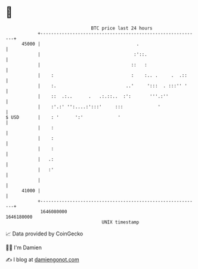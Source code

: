 * 👋

#+begin_example
                                   BTC price last 24 hours                    
               +------------------------------------------------------------+ 
         45000 |                                    .                       | 
               |                                   :'::.                    | 
               |                                  ::   :                    | 
               |    :                             :    :.. .     .  .::     | 
               |    :.                          ..'     ':::  . :::'' '     | 
               |    ::  .:..      .   .:.::..  :':       '''.:''            | 
               |    :'.:' '':....:':::'     :::             '               | 
   $ USD       |    : '      ':'             '                              | 
               |    :                                                       | 
               |    :                                                       | 
               |    :                                                       | 
               |   .:                                                       | 
               |   :'                                                       | 
               |                                                            | 
         41000 |                                                            | 
               +------------------------------------------------------------+ 
                1646080000                                        1646180000  
                                       UNIX timestamp                         
#+end_example
📈 Data provided by CoinGecko

🧑‍💻 I'm Damien

✍️ I blog at [[https://www.damiengonot.com][damiengonot.com]]
